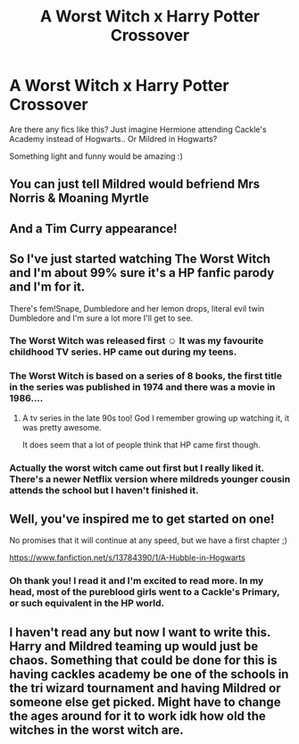#+TITLE: A Worst Witch x Harry Potter Crossover

* A Worst Witch x Harry Potter Crossover
:PROPERTIES:
:Author: tjovanity
:Score: 17
:DateUnix: 1609300172.0
:DateShort: 2020-Dec-30
:FlairText: Request
:END:
Are there any fics like this? Just imagine Hermione attending Cackle's Academy instead of Hogwarts.. Or Mildred in Hogwarts?

Something light and funny would be amazing :)


** You can just tell Mildred would befriend Mrs Norris & Moaning Myrtle
:PROPERTIES:
:Author: 360Saturn
:Score: 3
:DateUnix: 1609337955.0
:DateShort: 2020-Dec-30
:END:


** And a Tim Curry appearance!
:PROPERTIES:
:Author: vengefulmanatee
:Score: 2
:DateUnix: 1609326374.0
:DateShort: 2020-Dec-30
:END:


** So I've just started watching The Worst Witch and I'm about 99% sure it's a HP fanfic parody and I'm for it.

There's fem!Snape, Dumbledore and her lemon drops, literal evil twin Dumbledore and I'm sure a lot more I'll get to see.
:PROPERTIES:
:Author: A2i9
:Score: 2
:DateUnix: 1609332796.0
:DateShort: 2020-Dec-30
:END:

*** The Worst Witch was released first ☺️ It was my favourite childhood TV series. HP came out during my teens.
:PROPERTIES:
:Author: tjovanity
:Score: 7
:DateUnix: 1609335722.0
:DateShort: 2020-Dec-30
:END:


*** The Worst Witch is based on a series of 8 books, the first title in the series was published in 1974 and there was a movie in 1986....
:PROPERTIES:
:Author: Buffy11bnl
:Score: 2
:DateUnix: 1609334144.0
:DateShort: 2020-Dec-30
:END:

**** A tv series in the late 90s too! God I remember growing up watching it, it was pretty awesome.

It does seem that a lot of people think that HP came first though.
:PROPERTIES:
:Author: Haymegle
:Score: 2
:DateUnix: 1609338436.0
:DateShort: 2020-Dec-30
:END:


*** Actually the worst witch came out first but I really liked it. There's a newer Netflix version where mildreds younger cousin attends the school but I haven't finished it.
:PROPERTIES:
:Author: AboutToStepOnASnake
:Score: 1
:DateUnix: 1609620367.0
:DateShort: 2021-Jan-03
:END:


** Well, you've inspired me to get started on one!

No promises that it will continue at any speed, but we have a first chapter ;)

[[https://www.fanfiction.net/s/13784390/1/A-Hubble-in-Hogwarts]]
:PROPERTIES:
:Author: 360Saturn
:Score: 1
:DateUnix: 1609530050.0
:DateShort: 2021-Jan-01
:END:

*** Oh thank you! I read it and I'm excited to read more. In my head, most of the pureblood girls went to a Cackle's Primary, or such equivalent in the HP world.
:PROPERTIES:
:Author: tjovanity
:Score: 1
:DateUnix: 1609548416.0
:DateShort: 2021-Jan-02
:END:


** I haven't read any but now I want to write this. Harry and Mildred teaming up would just be chaos. Something that could be done for this is having cackles academy be one of the schools in the tri wizard tournament and having Mildred or someone else get picked. Might have to change the ages around for it to work idk how old the witches in the worst witch are.
:PROPERTIES:
:Author: AboutToStepOnASnake
:Score: 1
:DateUnix: 1609620313.0
:DateShort: 2021-Jan-03
:END:
